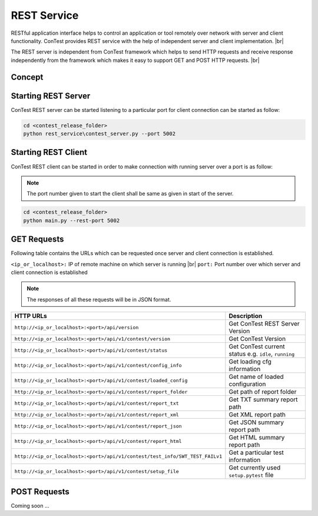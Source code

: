 REST Service
============

RESTful application interface helps to control an application or tool remotely over network with server and client
functionality. ConTest provides REST service with the help of independent server and client implementation. |br|

The REST server is independent from ConTest framework which helps to send HTTP requests and receive response
independently from the framework which makes it easy to support GET and POST HTTP requests. |br|


Concept
*******

.. image:: rest_concept.png


Starting REST Server
********************

ConTest REST server can be started listening to a particular port for client connection can be started as follow:

.. code-block:: powershell

    cd <contest_release_folder>
    python rest_service\contest_server.py --port 5002


Starting REST Client
********************

ConTest REST client can be started in order to make connection with running server over a port is as follow:

.. note::
    The port number given to start the client shall be same as given in start of the server.

.. code-block:: powershell

    cd <contest_release_folder>
    python main.py --rest-port 5002

GET Requests
************

Following table contains the URLs which can be requested once server and client connection is established.

``<ip_or_localhost>:`` IP of remote machine on which server is running |br|
``port:`` Port number over which server and client connection is established


.. note::
    The responses of all these requests will be in JSON format.

+------------------------------------------------------------------------------+------------------------------------------------------------------------+
|                               HTTP URLs                                      |                             Description                                |
+==============================================================================+========================================================================+
| ``http://<ip_or_localhost>:<port>/api/version``                              |  Get ConTest REST Server Version                                       |
+------------------------------------------------------------------------------+------------------------------------------------------------------------+
| ``http://<ip_or_localhost>:<port>/api/v1/contest/version``                   |  Get ConTest Version                                                   |
+------------------------------------------------------------------------------+------------------------------------------------------------------------+
| ``http://<ip_or_localhost>:<port>/api/v1/contest/status``                    |  Get ConTest current status e.g. ``idle``, ``running``                 |
+------------------------------------------------------------------------------+------------------------------------------------------------------------+
| ``http://<ip_or_localhost>:<port>/api/v1/contest/config_info``               |  Get loading cfg information                                           |
+------------------------------------------------------------------------------+------------------------------------------------------------------------+
| ``http://<ip_or_localhost>:<port>/api/v1/contest/loaded_config``             |  Get name of loaded configuration                                      |
+------------------------------------------------------------------------------+------------------------------------------------------------------------+
| ``http://<ip_or_localhost>:<port>/api/v1/contest/report_folder``             |  Get path of report folder                                             |
+------------------------------------------------------------------------------+------------------------------------------------------------------------+
| ``http://<ip_or_localhost>:<port>/api/v1/contest/report_txt``                |  Get TXT summary report path                                           |
+------------------------------------------------------------------------------+------------------------------------------------------------------------+
| ``http://<ip_or_localhost>:<port>/api/v1/contest/report_xml``                |  Get XML report path                                                   |
+------------------------------------------------------------------------------+------------------------------------------------------------------------+
| ``http://<ip_or_localhost>:<port>/api/v1/contest/report_json``               |  Get JSON summary report path                                          |
+------------------------------------------------------------------------------+------------------------------------------------------------------------+
| ``http://<ip_or_localhost>:<port>/api/v1/contest/report_html``               |  Get HTML summary report path                                          |
+------------------------------------------------------------------------------+------------------------------------------------------------------------+
| ``http://<ip_or_localhost>:<port>/api/v1/contest/test_info/SWT_TEST_FAILv1`` |  Get a particular test information                                     |
+------------------------------------------------------------------------------+------------------------------------------------------------------------+
| ``http://<ip_or_localhost>:<port>/api/v1/contest/setup_file``                |  Get currently used ``setup.pytest`` file                              |
+------------------------------------------------------------------------------+------------------------------------------------------------------------+


POST Requests
*************

Coming soon ...


.. |br| raw:: html

    <br />
